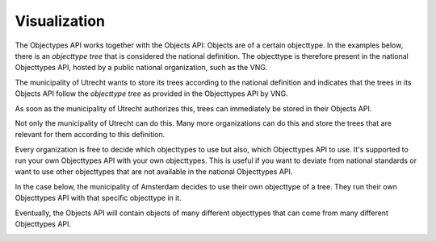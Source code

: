 Visualization
=============

The Objectypes API works together with the Objects API: Objects are of a certain
objecttype. In the examples below, there is an *objecttype tree* that is
considered the national definition. The objecttype is therefore present in the
national Objecttypes API, hosted by a public national organization, such as the
VNG.

The municipality of Utrecht wants to store its trees according to the national
definition and indicates that the trees in its Objects API follow the
*objecttype tree* as provided in the Objecttypes API by VNG.

As soon as the municipality of Utrecht authorizes this, trees can immediately
be stored in their Objects API.

.. image:: _assets/img/objects_api_and_objecttypes_api.png
    :width: 100%
    :alt: Municipality of Utrecht using its own Objects API to store trees according to the definitions from the VNG Objecttypes API.

Not only the municipality of Utrecht can do this. Many more
organizations can do this and store the trees that are relevant for them
according to this definition.

.. image:: _assets/img/multiple_objects_apis_using_national_objecttypes_api.png
    :width: 100%
    :alt: More organizations store their trees according to the national definition.

Every organization is free to decide which objecttypes to use but also, which
Objecttypes API to use. It's supported to run your own Objecttypes API
with your own objecttypes. This is useful if you want to deviate from national
standards or want to use other objecttypes that are not available in the
national Objecttypes API.

In the case below, the municipality of Amsterdam decides to use their own
objecttype of a tree. They run their own Objecttypes API with that specific
objecttype in it.

.. image:: _assets/img/using_your_own_objecttypes_api.png
    :width: 100%
    :alt: Municipality of Amsterdam using its own Objecttypes API.

Eventually, the Objects API will contain objects of many different objecttypes
that can come from many different Objecttypes API.

.. image:: _assets/img/using_multiple_objecttypes_apis.png
    :width: 100%
    :alt: Mixing Objecttypes API in your Objects API

